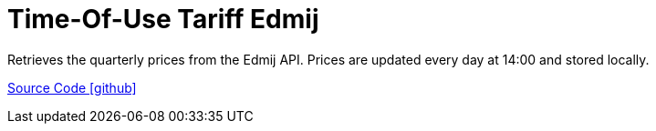 = Time-Of-Use Tariff Edmij

Retrieves the quarterly prices from the Edmij API. Prices are updated every day at 14:00 and stored locally.

https://github.com/OpenEMS/openems/tree/develop/io.openems.edge.timeofusetariff.edmij[Source Code icon:github[]]
